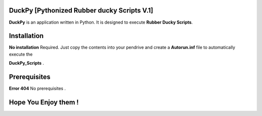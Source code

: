 =======
DuckPy [Pythonized Rubber ducky Scripts V.1]
=======

**DuckPy** is an application written in Python. It is designed to execute **Rubber Ducky Scripts**. 


=======
Installation
=======

**No installation** Required. Just copy the contents into your pendrive and create a **Autorun.inf** file to automatically execute the 

**DuckPy_Scripts** .


=======
Prerequisites
=======

**Error 404** No prerequisites .


=======
Hope You Enjoy them !
=======
